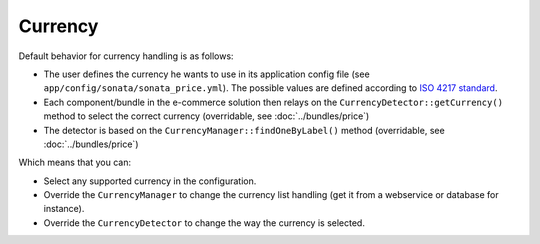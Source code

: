 .. index::
   single: Price
   single: Currency
   pair: Currency; Architecture

========
Currency
========

Default behavior for currency handling is as follows:

* The user defines the currency he wants to use in its application config file (see ``app/config/sonata/sonata_price.yml``). The possible values are defined according to `ISO 4217 standard <http://en.wikipedia.org/wiki/ISO_4217>`_.
* Each component/bundle in the e-commerce solution then relays on the ``CurrencyDetector::getCurrency()`` method to select the correct currency (overridable, see :doc:`../bundles/price`)
* The detector is based on the ``CurrencyManager::findOneByLabel()`` method (overridable, see :doc:`../bundles/price`)

Which means that you can:

* Select any supported currency in the configuration.
* Override the ``CurrencyManager`` to change the currency list handling (get it from a webservice or database for instance).
* Override the ``CurrencyDetector`` to change the way the currency is selected.
